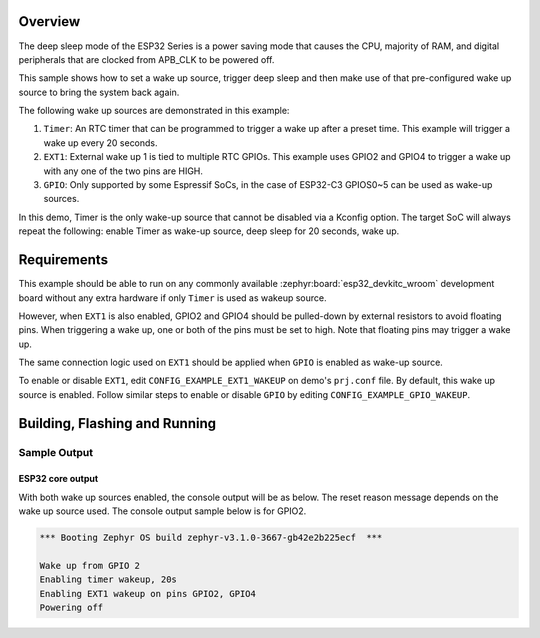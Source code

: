 .. zephyr:code-sample:: esp32-deep-sleep
   :name: Deep Sleep

   Use deep sleep with wake on timer, GPIO, and EXT1 sources on ESP32.

Overview
********

The deep sleep mode of the ESP32 Series is a power saving mode that causes the
CPU, majority of RAM, and digital peripherals that are clocked from APB_CLK to
be powered off.

This sample shows how to set a wake up source, trigger deep sleep and then
make use of that pre-configured wake up source to bring the system back again.

The following wake up sources are demonstrated in this example:

1. ``Timer``: An RTC timer that can be programmed to trigger a wake up after
   a preset time. This example will trigger a wake up every 20 seconds.
2. ``EXT1``: External wake up 1 is tied to multiple RTC GPIOs. This example
   uses GPIO2 and GPIO4 to trigger a wake up with any one of the two pins are
   HIGH.
3. ``GPIO``: Only supported by some Espressif SoCs, in the case of ESP32-C3
   GPIOS0~5 can be used as wake-up sources.

In this demo, Timer is the only wake-up source that cannot be disabled via a
Kconfig option. The target SoC will always repeat the following: enable Timer
as wake-up source, deep sleep for 20 seconds, wake up.

Requirements
************

This example should be able to run on any commonly available
:zephyr:board:`esp32_devkitc_wroom` development board without any extra hardware if
only ``Timer`` is used as wakeup source.

However, when ``EXT1`` is also enabled, GPIO2 and GPIO4 should be pulled-down
by external resistors to avoid floating pins. When triggering a wake up, one
or both of the pins must be set to high. Note that floating pins may trigger
a wake up.

The same connection logic used on ``EXT1`` should be applied when ``GPIO`` is
enabled as wake-up source.

To enable or disable ``EXT1``, edit ``CONFIG_EXAMPLE_EXT1_WAKEUP`` on demo's
``prj.conf`` file. By default, this wake up source is enabled. Follow similar
steps to enable or disable ``GPIO`` by editing ``CONFIG_EXAMPLE_GPIO_WAKEUP``.

Building, Flashing and Running
******************************

.. zephyr-app-commands::
   :zephyr-app: samples/boards/espressif/deep_sleep
   :board: esp32_devkitc_wroom/esp32/procpu
   :goals: build flash
   :compact:

Sample Output
=================
ESP32 core output
-----------------

With both wake up sources enabled, the console output will be as below. The
reset reason message depends on the wake up source used. The console output
sample below is for GPIO2.

.. code-block:: console

   *** Booting Zephyr OS build zephyr-v3.1.0-3667-gb42e2b225ecf  ***

   Wake up from GPIO 2
   Enabling timer wakeup, 20s
   Enabling EXT1 wakeup on pins GPIO2, GPIO4
   Powering off
